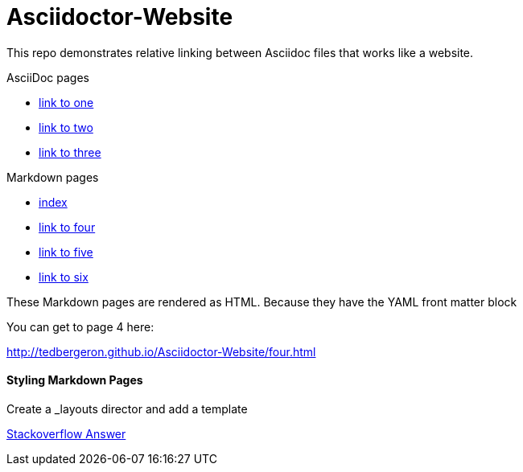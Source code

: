 = Asciidoctor-Website

This repo demonstrates relative linking between Asciidoc files that works like a website.

AsciiDoc pages

* link:one.adoc[link to one]
* link:two.adoc[link to two]
* link:three.adoc[link to three]

Markdown pages

* link:index.md[index]
* link:four.md[link to four]
* link:five.md[link to five]
* link:six.md[link to six]

These Markdown pages are rendered as HTML. Because they have the YAML front matter block

You can get to page 4 here:

link:http://tedbergeron.github.io/Asciidoctor-Website/four.html[]


==== Styling Markdown Pages

Create a _layouts director and add a template

link:http://stackoverflow.com/questions/14024594/how-do-i-prevent-the-github-pages-automatic-generator-to-remove-everything-bef[Stackoverflow Answer]
